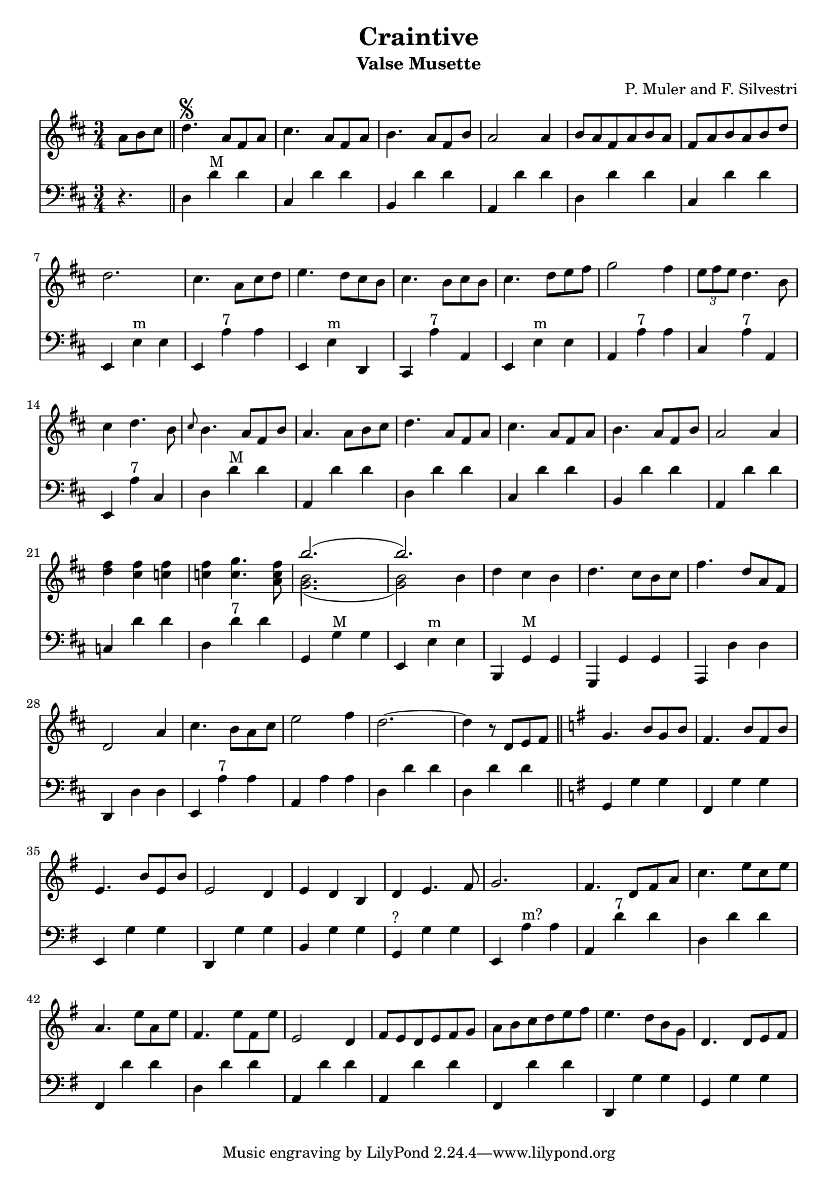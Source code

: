 \version "2.18.2"
\header {
  title = "Craintive"
  subtitle = "Valse Musette"
  composer = "P. Muler and F. Silvestri"
}

ignore = \override NoteColumn.ignore-collision = ##t
\score {
<<
\new Staff {
    \relative c'' {
      \clef treble
      \key d \major
      \time 3/4
      \set Score.alternativeNumberingStyle = #'numbers
      \partial 4.
      {a8 b cis} \bar "||" d4.\segno {a8 fis a} |
      cis4. {a8 fis a} |
      b4. {a8 fis b} |
      a2 a4 |
      {b8 a fis a b a} |
      {fis a b a b d} |
      d2. |
      cis4. {a8 cis d} |
      e4. {d8 cis b} |
      cis4. {b8 cis b} |
      cis4. {d8 e fis} |
      g2 fis4 |
      \tuplet 3/2 {e8 fis e} d4. b8 |
      cis4 d4. b8 |
      \grace {cis8} b4. {a8 fis b} |
      a4. {a8 b cis} |
      d4. {a8 fis a} |
      cis4. {a8 fis a} |
      b4. {a8 fis b} |
      a2 a4 |
      <<d fis>> <<cis fis>> <<c fis>> |
      <<c fis>> <<c4. g'>> <<a,8 c fis>> |
      <<
	\override NoteColumn.ignore-collision = ##t 
      \new Voice = "first"
      { \voiceTwo g,2._( | g2) \stemDown b4 }
      % { \voiceOne g,2._( | g2) b4}
      \new Voice = "second"
      { \voiceTwo b2. | b2 \stemDown b4}
      \new Voice = "third"
      { \voiceOne b'2.( | b) }
      >> |
      d,4 cis b |
      d4. cis8[ b cis] |
      fis4. d8[ a fis] |
      d2 a'4 |
      cis4. b8[ a cis] |
      e2 fis4 |
      d2.~ |
      d4 r8 d,8[ e fis] \bar "||"
      \key g \major g4. b8[ g b] |
      fis4. b8[ fis b] |
      e,4. b'8[ e, b'] |
      e,2 d4 |
      e d b |
      d e4. fis8 |
      g2. |
      fis4. d8[ fis a] |
      c4. e8[ c e] |
      a,4. e'8[ a, e'] |
      fis,4. e'8[ fis, e'] |
      e,2 d4 |
      fis8[ e d e fis g] |
      a[ b c d e fis] |
      e4. d8[ b g] |
      d4. d8[ e fis] |
      % g4. b8[ g b] |
      % fis4. b8[ fis b] |
      % e,4. b'8[ e, b'] |
      % e2 d4 |
    }
  }

\new Staff {
<<
    \relative c'' {
      \clef bass
      \key d \major
      \time 3/4
      \set Score.alternativeNumberingStyle = #'numbers
      \partial 4.
      r4. \bar "||" d,,4 d'^"M" d |
%2
      cis, d' d |
      b, d' d |
      a, d' d |
      d, d' d |
      cis, d' d |
%7
      e,, e'^"m" e |
      e, a'^"7" a |
      e, e'^"m" d, |
      cis a''^"7" a, |
      e e'^"m" e |
      a, a'^"7" a |
      cis, a'^"7" a, |
%14
      e a'^"7" cis, |
      d d'^"M" d |
      a, d' d |
      d,4 d' d |
%18
      cis, d' d |
      b, d' d |
%20
      a, d' d |
      c, d' d |
      d, d'^"7" d |
      g,, g'^"M" g |
      e, e'^"m" e |
      b, g'^"M" g |
      g, g' g |
%27
      a, d' d |
      d, d' d |
      e, a'^"7" a |
      a, a' a |
      d, d' d |
      d, d' d \bar "||"
      \key g \major g,, g' g |
      fis, g' g |
%35
      e, g' g |
      d, g' g |
      b, g' g |
      g,^"?" g' g |
      e, a'^"m?" a |
      a, d'^"7" d |
      d, d' d |
%42
      fis,, d'' d |
      d, d' d |
      a, d' d |
      a, d' d |
      fis,, d'' d |
      d,, g' g |
      g, g' g |
}
>>
}
>>
\layout {
  % no indent of first line (stave(s))
    indent = #0
  % no bar numbering
    % \context { \Score \remove "Bar_number_engraver" }
}
}
